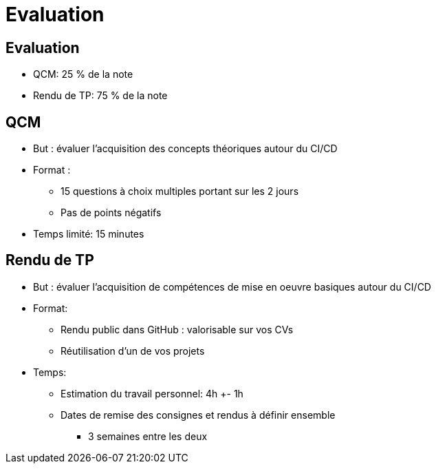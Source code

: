 
[{invert}]
= Evaluation

== Evaluation

* QCM: 25 % de la note
* Rendu de TP: 75 % de la note

== QCM

* But : évaluer l'acquisition
des concepts théoriques autour du CI/CD
* Format :
** 15 questions à choix multiples portant sur les 2 jours
** Pas de points négatifs
* Temps limité: 15 minutes

== Rendu de TP

* But : évaluer l'acquisition de compétences
de mise en oeuvre basiques autour du CI/CD
* Format:
** Rendu public dans GitHub : valorisable sur vos CVs
** Réutilisation d'un de vos projets
* Temps:
** Estimation du travail personnel: 4h +- 1h
** Dates de remise des consignes et rendus à définir ensemble
*** 3 semaines entre les deux
